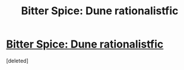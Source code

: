 #+TITLE: Bitter Spice: Dune rationalistfic

* [[https://bitterspice.wordpress.com/][Bitter Spice: Dune rationalistfic]]
:PROPERTIES:
:Score: 1
:DateUnix: 1430688798.0
:DateShort: 2015-May-04
:END:
[deleted]

